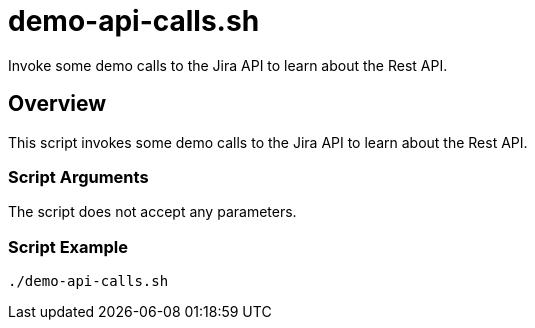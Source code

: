 = demo-api-calls.sh

// +-----------------------------------------------+
// |                                               |
// |    DO NOT EDIT HERE !!!!!                     |
// |                                               |
// |    File is auto-generated by pipline.         |
// |    Contents are based on bash script docs.    |
// |                                               |
// +-----------------------------------------------+


Invoke some demo calls to the Jira API to learn about the Rest API.

== Overview

This script invokes some demo calls to the Jira API to learn about the Rest API.

=== Script Arguments

The script does not accept any parameters.

=== Script Example

[source, bash]

----
./demo-api-calls.sh
----
